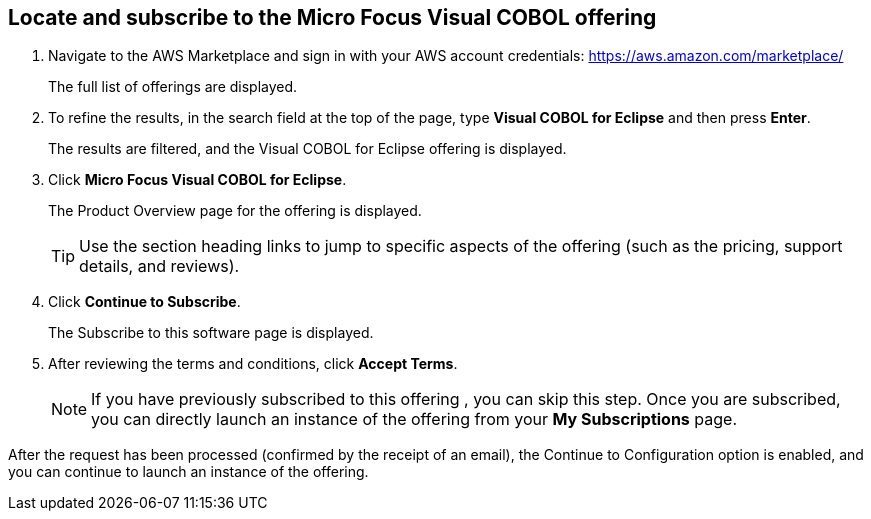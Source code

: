 == Locate and subscribe to the Micro Focus Visual COBOL offering


. Navigate to the AWS Marketplace and sign in with your AWS account credentials: https://aws.amazon.com/marketplace/ 
+
The full list of offerings are displayed. 

. To refine the results, in the search field at the top of the page, type *Visual COBOL for Eclipse* and then press *Enter*. 
+
The results are filtered, and the Visual COBOL for Eclipse offering is displayed. 

. Click *Micro Focus Visual COBOL for Eclipse*. 
+
The Product Overview page for the offering is displayed. 
+
[TIP]
====
Use the section heading links to jump to specific aspects of the offering (such as the pricing, support details, and reviews). 
====

. Click *Continue to Subscribe*. 
+
The Subscribe to this software page is displayed. 

. After reviewing the terms and conditions, click *Accept Terms*. 
+
[NOTE]
====
If you have previously subscribed to this offering , you can skip this step. Once you are subscribed, you can directly launch an instance of the offering from your *My Subscriptions* page. 
====

After the request has been processed (confirmed by the receipt of an email), the Continue to Configuration option is enabled, and you can continue to launch an instance of the offering. 